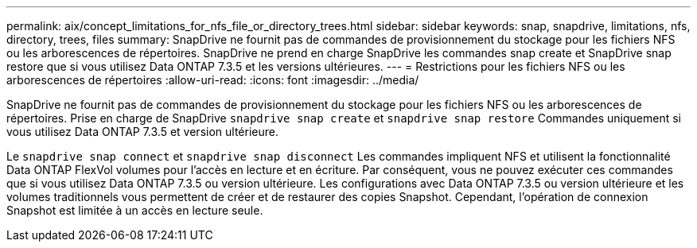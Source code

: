 ---
permalink: aix/concept_limitations_for_nfs_file_or_directory_trees.html 
sidebar: sidebar 
keywords: snap, snapdrive, limitations, nfs, directory, trees, files 
summary: SnapDrive ne fournit pas de commandes de provisionnement du stockage pour les fichiers NFS ou les arborescences de répertoires. SnapDrive ne prend en charge SnapDrive les commandes snap create et SnapDrive snap restore que si vous utilisez Data ONTAP 7.3.5 et les versions ultérieures. 
---
= Restrictions pour les fichiers NFS ou les arborescences de répertoires
:allow-uri-read: 
:icons: font
:imagesdir: ../media/


[role="lead"]
SnapDrive ne fournit pas de commandes de provisionnement du stockage pour les fichiers NFS ou les arborescences de répertoires. Prise en charge de SnapDrive `snapdrive snap create` et `snapdrive snap restore` Commandes uniquement si vous utilisez Data ONTAP 7.3.5 et version ultérieure.

Le `snapdrive snap connect` et `snapdrive snap disconnect` Les commandes impliquent NFS et utilisent la fonctionnalité Data ONTAP FlexVol volumes pour l'accès en lecture et en écriture. Par conséquent, vous ne pouvez exécuter ces commandes que si vous utilisez Data ONTAP 7.3.5 ou version ultérieure. Les configurations avec Data ONTAP 7.3.5 ou version ultérieure et les volumes traditionnels vous permettent de créer et de restaurer des copies Snapshot. Cependant, l'opération de connexion Snapshot est limitée à un accès en lecture seule.
